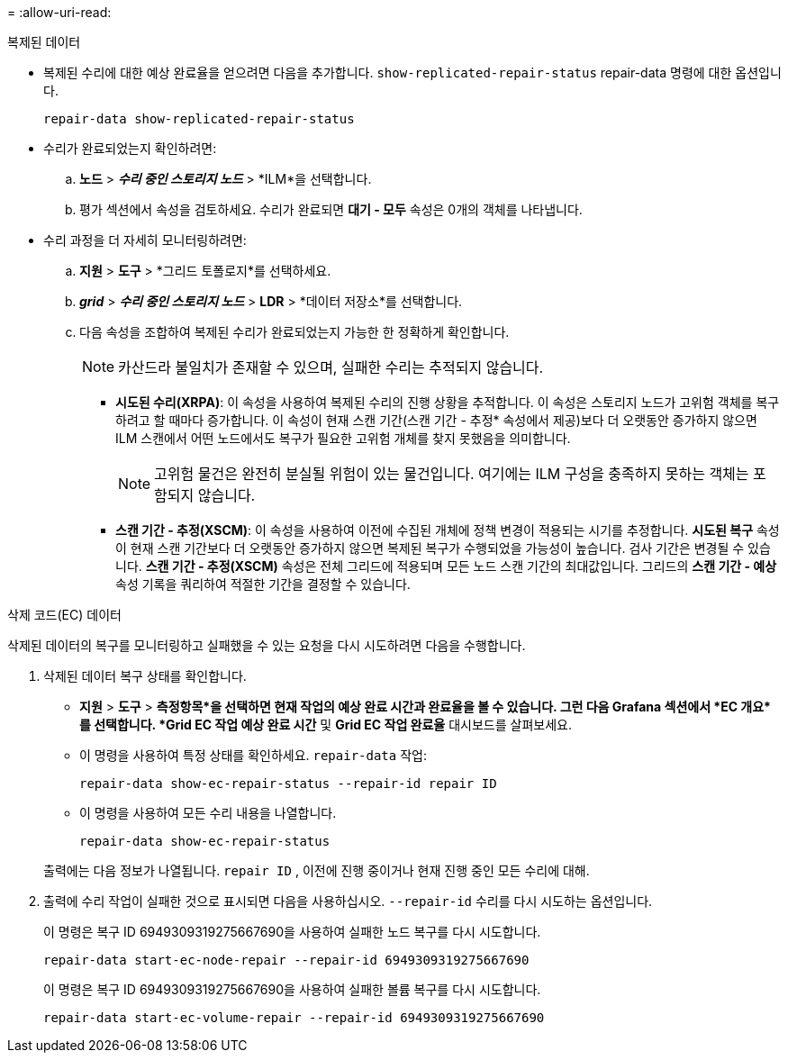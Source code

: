 = 
:allow-uri-read: 


[role="tabbed-block"]
====
.복제된 데이터
--
* 복제된 수리에 대한 예상 완료율을 얻으려면 다음을 추가합니다. `show-replicated-repair-status` repair-data 명령에 대한 옵션입니다.
+
`repair-data show-replicated-repair-status`

* 수리가 완료되었는지 확인하려면:
+
.. *노드* > *_수리 중인 스토리지 노드_* > *ILM*을 선택합니다.
.. 평가 섹션에서 속성을 검토하세요.  수리가 완료되면 *대기 - 모두* 속성은 0개의 객체를 나타냅니다.


* 수리 과정을 더 자세히 모니터링하려면:
+
.. *지원* > *도구* > *그리드 토폴로지*를 선택하세요.
.. *_grid_* > *_수리 중인 스토리지 노드_* > *LDR* > *데이터 저장소*를 선택합니다.
.. 다음 속성을 조합하여 복제된 수리가 완료되었는지 가능한 한 정확하게 확인합니다.
+

NOTE: 카산드라 불일치가 존재할 수 있으며, 실패한 수리는 추적되지 않습니다.

+
*** *시도된 수리(XRPA)*: 이 속성을 사용하여 복제된 수리의 진행 상황을 추적합니다.  이 속성은 스토리지 노드가 고위험 객체를 복구하려고 할 때마다 증가합니다.  이 속성이 현재 스캔 기간(스캔 기간 - 추정* 속성에서 제공)보다 더 오랫동안 증가하지 않으면 ILM 스캔에서 어떤 노드에서도 복구가 필요한 고위험 개체를 찾지 못했음을 의미합니다.
+

NOTE: 고위험 물건은 완전히 분실될 위험이 있는 물건입니다.  여기에는 ILM 구성을 충족하지 못하는 객체는 포함되지 않습니다.

*** *스캔 기간 - 추정(XSCM)*: 이 속성을 사용하여 이전에 수집된 개체에 정책 변경이 적용되는 시기를 추정합니다.  *시도된 복구* 속성이 현재 스캔 기간보다 더 오랫동안 증가하지 않으면 복제된 복구가 수행되었을 가능성이 높습니다.  검사 기간은 변경될 수 있습니다.  *스캔 기간 - 추정(XSCM)* 속성은 전체 그리드에 적용되며 모든 노드 스캔 기간의 최대값입니다.  그리드의 *스캔 기간 - 예상* 속성 기록을 쿼리하여 적절한 기간을 결정할 수 있습니다.






--
.삭제 코드(EC) 데이터
--
삭제된 데이터의 복구를 모니터링하고 실패했을 수 있는 요청을 다시 시도하려면 다음을 수행합니다.

. 삭제된 데이터 복구 상태를 확인합니다.
+
** *지원* > *도구* > *측정항목*을 선택하면 현재 작업의 예상 완료 시간과 완료율을 볼 수 있습니다. 그런 다음 Grafana 섹션에서 *EC 개요*를 선택합니다. *Grid EC 작업 예상 완료 시간* 및 *Grid EC 작업 완료율* 대시보드를 살펴보세요.
** 이 명령을 사용하여 특정 상태를 확인하세요. `repair-data` 작업:
+
`repair-data show-ec-repair-status --repair-id repair ID`

** 이 명령을 사용하여 모든 수리 내용을 나열합니다.
+
`repair-data show-ec-repair-status`

+
출력에는 다음 정보가 나열됩니다. `repair ID` , 이전에 진행 중이거나 현재 진행 중인 모든 수리에 대해.



. 출력에 수리 작업이 실패한 것으로 표시되면 다음을 사용하십시오. `--repair-id` 수리를 다시 시도하는 옵션입니다.
+
이 명령은 복구 ID 6949309319275667690을 사용하여 실패한 노드 복구를 다시 시도합니다.

+
`repair-data start-ec-node-repair --repair-id 6949309319275667690`

+
이 명령은 복구 ID 6949309319275667690을 사용하여 실패한 볼륨 복구를 다시 시도합니다.

+
`repair-data start-ec-volume-repair --repair-id 6949309319275667690`



--
====